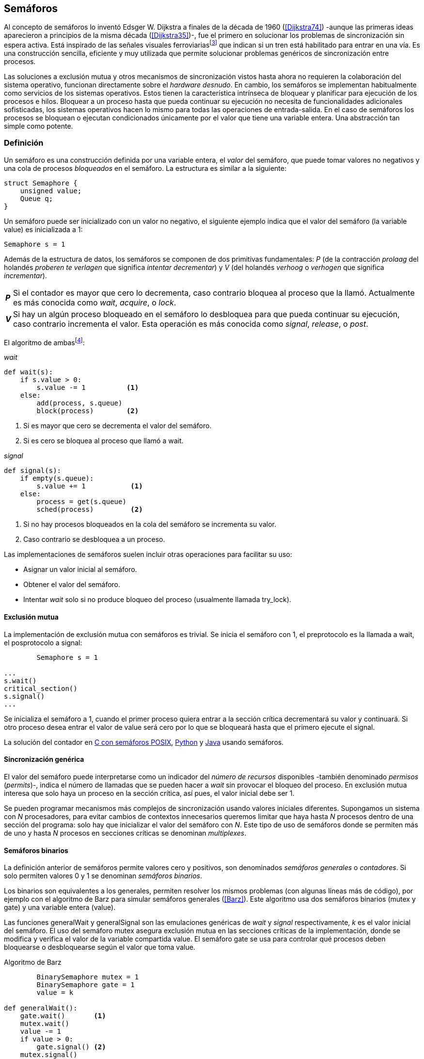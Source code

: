 [[semaphores]]
== Semáforos
Al concepto de semáforos lo inventó Edsger W. Dijkstra a finales de la década de  1960 (<<Dijkstra74>>) -aunque las primeras ideas aparecieron a principios de la misma década (<<Dijkstra35>>)-, fue el primero en solucionar los problemas de sincronización sin espera activa. Está inspirado de las señales visuales ferroviariasfootnote:[Viene del inglés _semaphore_, no son los semáforos de las calles -estos se llaman _traffic lights_- sino de las señalizaciones ferroviarias _binarias_.] que indican si un tren está habilitado para entrar en una vía. Es una construcción sencilla, eficiente y muy utilizada que permite solucionar problemas genéricos de sincronización entre procesos.


Las soluciones a exclusión mutua y otros mecanismos de sincronización vistos hasta ahora no requieren la colaboración del sistema operativo, funcionan directamente sobre el _hardware desnudo_. En cambio, los semáforos se implementan habitualmente como servicios de los sistemas operativos. Estos tienen la característica intrínseca de bloquear y planificar para ejecución de los procesos e hilos. Bloquear a un proceso hasta que pueda continuar su ejecución no necesita de funcionalidades adicionales sofisticadas, los sistemas operativos hacen lo mismo para todas las operaciones de entrada-salida. En el caso de semáforos los procesos se bloquean o ejecutan condicionados únicamente por el valor que tiene una variable entera. Una abstracción tan simple como potente.

[[semaphore_definition]]
=== Definición
Un semáforo es una construcción definida por una variable entera, el _valor_ del semáforo, que puede tomar valores no negativos y una cola de procesos _bloqueados_ en el semáforo. La estructura es similar a la siguiente:

[source, c]
----
struct Semaphore {
    unsigned value;
    Queue q;
}
----

Un semáforo puede ser inicializado con un valor no negativo, el siguiente ejemplo indica que el valor del semáforo (la variable +value+) es inicializada a 1:

----
Semaphore s = 1
----

Además de la estructura de datos, los semáforos se componen de dos primitivas fundamentales: _P_ (de la contracción _prolaag_ del holandés _proberen te verlagen_ que significa _intentar decrementar_) y _V_ (del holandés _verhoog_ o _verhogen_ que significa _incrementar_).

[horizontal]
*_P_*:: Si el contador es mayor que cero lo decrementa, caso contrario bloquea al proceso que la llamó. Actualmente es más conocida como _wait_, _acquire_, o _lock_.
*_V_*:: Si hay un algún proceso bloqueado en el semáforo lo desbloquea para que pueda continuar su ejecución, caso contrario incrementa el valor. Esta operación es más conocida como _signal_, _release_, o _post_.

El algoritmo de ambasfootnote:[En el pseudocódigo uso la notación `objeto.método()` para que sean similares a la mayoría de los ejemplos en Python, programados con las clases de sincronización de +threading+.]:

._wait_
[source, python]
----
def wait(s):
    if s.value > 0:
        s.value -= 1          <1>
    else:
        add(process, s.queue)
        block(process)        <2>
----
<1> Si es mayor que cero se decrementa el valor del semáforo.
<2> Si es cero se bloquea al proceso que llamó a +wait+.


._signal_
[source, python]
----
def signal(s):
    if empty(s.queue):
        s.value += 1           <1>
    else:
        process = get(s.queue)
        sched(process)         <2>
----
<1> Si no hay procesos bloqueados en la cola del semáforo se incrementa su valor.
<2> Caso contrario se desbloquea a un proceso.


Las implementaciones de semáforos suelen incluir otras operaciones para facilitar su uso:

- Asignar un valor inicial al semáforo.
- Obtener el valor del semáforo.
- Intentar _wait_ solo si no produce bloqueo del proceso (usualmente llamada +try_lock+).

[[sem_mutex]]
==== Exclusión mutua
La implementación de exclusión mutua con semáforos es trivial. Se inicia el semáforo con 1, el preprotocolo es la llamada a +wait+, el posprotocolo a +signal+:

----
        Semaphore s = 1

...
s.wait()
critical_section()
s.signal()
...
----

Se inicializa el semáforo a 1, cuando el primer proceso quiera entrar a la sección crítica decrementará su valor y continuará. Si otro proceso desea entrar el valor de +value+ será cero por lo que se bloqueará hasta que el primero ejecute el +signal+.

La solución del contador en <<sem_counter_c, C con semáforos POSIX>>, <<sem_counter_py, Python>> y <<sem_counter_java, Java>> usando semáforos.

==== Sincronización genérica
El valor del semáforo puede interpretarse como un indicador del _número de recursos_ disponibles -también denominado _permisos_ (_permits_)-, indica el número de llamadas que se pueden hacer a _wait_ sin provocar el bloqueo del proceso. En exclusión mutua interesa que solo haya un proceso en la sección crítica, así pues, el valor inicial debe ser 1.

Se pueden programar mecanismos más complejos de sincronización usando valores iniciales diferentes. Supongamos un sistema con _N_ procesadores, para evitar cambios de contextos innecesarios queremos limitar que haya hasta _N_ procesos dentro de una sección del programa: solo hay que inicializar el valor del semáforo con _N_. Este tipo de uso de semáforos donde se permiten más de uno y hasta _N_ procesos en secciones críticas se denominan _multiplexes_.

==== Semáforos binarios
La definición anterior de semáforos permite valores cero y positivos, son denominados _semáforos generales_ o _contadores_. Si solo permiten valores 0 y 1 se denominan _semáforos binarios_.

Los binarios son equivalentes a los generales, permiten resolver los mismos problemas (con algunas líneas más de código), por ejemplo con el algoritmo de Barz para simular semáforos generales (<<Barz>>). Este algoritmo usa dos semáforos binarios (+mutex+ y +gate+) y una variable entera (+value+).

Las funciones +generalWait+ y +generalSignal+ son las emulaciones genéricas de _wait_ y _signal_ respectivamente,  _k_ es el valor inicial del semáforo. El uso del semáforo +mutex+ asegura exclusión mutua en las secciones críticas de la implementación, donde se modifica y verifica el valor de la variable compartida +value+. El semáforo +gate+ se usa para controlar qué procesos deben bloquearse o desbloquearse según el valor que toma +value+.

.Algoritmo de Barz
[source, python]
----
        BinarySemaphore mutex = 1
        BinarySemaphore gate = 1
        value = k

def generalWait():
    gate.wait()       <1>
    mutex.wait()
    value -= 1
    if value > 0:
        gate.signal() <2>
    mutex.signal()

def generalSignal():
    mutex.wait()
    value += 1
    if value == 1:
        gate.signal() <3>
    mutex.signal()
----
<1> Si no es el primer proceso en entrar a la sección crítica debe esperar a ser _autorizado_ por el proceso anterior.
<2> Si después de decrementar el valor es todavía mayor que cero permite que entre otro proceso.
<3> Si después de incrementar el valor es igual a uno significa que antes estaba en cero por lo que habilita que entre otro proceso.


==== Semáforos _mutex_ y _locks_
Los _semáforos mutex_, también llamados _locks_, son semáforos binarios -o equivalentes- optimizados para ser usados con exclusión mutuafootnote:[De allí el nombre _mutex_ de _mutual exclusion_, el mismo nombre usado en los _spinlocks_ para exclusión mutua.] con restricciones y propiedades adicionales:

. Son inicializados a 1.
. Se añade el concepto de propiedad, solo el proceso que hizo el _wait_ puede hacer luego el _signal_.
. Algunos sistemas permiten que el mismo hilo haga varios _wait_, si ya es el propietario del _lock_ continúa su ejecución, estos semáforos _mutex_ se denominan _reentrantes_.

Los _mutex_ son muy comunes y los recomendados para exclusión mutua, hay lenguajes como Go que no tienen funciones _nativas_ de semáforos generales, solo _mutex_ y _lock_. De forma similar a cómo se hace con _spinlocks_, a la operación _wait_ se la suele llamar _lock_ y a _signal_, _unlock_.

Las operaciones y uso son idénticas a la exclusión mutua con semáforo generales, solo cambian los nombres de las funciones y que los _mutex_ son inicializados automáticamente:

----
        Mutex mutex
...
mutex.lock()
critical_section()
mutex.unlock()
...
----

****
En C se puede usar los semáforos _mutex_ de librerías de POSIX Threads, las primitivas son +pthread_mutex_lock+ y +pthread_mutex_unlock+ (<<sem_mutex_c, programa en C>>), no son reentrantes. Go lo ofrece en +Mutex+ y +Locker+ del paquete +sync+ (<<go_mutex_go, código>>).

En <<sem_lock_java, Java se puede usar>> la clase +ReentrantLock+ de +java.util.concurrent.locks+. Python tiene clases similares, +threading.Lock+ y +threading.RLock+ footnote:[También incluye primitivas similares en el nuevo paquete +asyncio+. La clase +threading.Lock+, al contrario que +threading.RLock+, no tiene control de propiedad, cualquier hilo puede hacer el +release+.], además de las llamadas tradicionales a <<sem_lock_py, +acquire+ y +release+>> se puede usar <<sem_lock_with_py, con la cláusula +with+>>:

    for i in range(MAX_COUNT/THREADS):
        with mutex:
            counter += 1

****

==== Semáforos fuertes y débiles
Cada semáforo tiene asociado una cola de procesos bloqueados, la política de gestión de esta cola es fundamental. Si la cola es FIFO entonces asegura que los procesos entran en orden a la sección crítica, es decir aseguran espera limitada y equidad. Estos semáforos se denominan _semáforos fuertes_. Por el contrario, si los procesos a desbloquear se seleccionan aleatoriamente se denominan _semáforos débiles_ (_weak semaphores_).


.Semáforos en Unix y Linux
****
Semáforos System V:: Este sistema, parte del módulo IPC (_Inter Process Communication_) del UNIX System V, fue el estándar de facto durante muchos años y siguen disponibles en las últimas versiones de Linux y Solaris. Desde la definición del estándar _POSIX Semaphores_ de 2001 ha caído casi en desuso ya que tiene una interfaz (_API_) poco elegante, ineficiente e innecesariamente compleja para los usos más habituales.
+
Los semáforos se obtienen con +semget+ que retorna un descriptor de un array de semáforos (puede ser de tamaño uno), se inicializan y destruyen con +semctl+, y las operaciones _wait_ y _signal_ se hacen con +semop+. Ambas pueden incrementar o decrementar el valor de cada semáforo del array con valores a discreción, no solo 1 o +-1+ y hay que especificar siempre un array de valores y el índice del semáforo al que se aplica cada operación. Esta es la complejidad innecesaria para realizar operaciones simples, pero tiene características interesantes:
+
- Las operaciones sobre varios semáforos del array son atómicas, facilita la programación de algoritmos complejos sin necesidad de usar _mutex_ adicionales.
- La primitiva adicional esperar por cero o _wait_for_0_. Como se intuye por su nombre, bloquea a los procesos si el valor del semáforo es diferente a cero, los desbloquea cuando se hace cero.
- Deshacer la última operación, +SEM_UNDO+, si el proceso acaba. Es útil como medida de protección, si un proceso está en la sección crítica y el proceso acaba por error el sistema revierte la última operación y los demás procesos pueden continuar.

Semáforos POSIX:: Están implementados en Linux desde la versión 2.6, lo usamos en el <<sem_counter_c, primer ejemplo de semáforos en C>>. Es el estándar actual y más usado, aunque carece de la flexibilidad y operaciones adicionales de los System V tiene una interfaz más sencilla y es más eficiente.
+
Se pueden crear de dos tipos, _sin nombre_ (_unnamed_) y _con nombre_ (_named_). El primero es más sencillo de usar cuando los procesos comparten la memoria, solo hay que declarar una variable del tipo +sem_t+ y luego inicializar el valor del semáforo con +sem_init+. Cuando se necesitan para procesos que no comparten memoria se los puede crear y/o abrir con la función +sem_open+ usando un nombre similar a ficheros y luego inicializarlos y usarlos igual que los semáforos _sin nombre_.

Mutex de POSIX Threads:: Las usamos en el <<sem_mutex_c, ejemplo anterior>> de semáforos _mutex_. No hay que confundirlos con los semáforos POSIX, en este caso se trata de las librerías POSIX para la implementación de hilos que incluyen mecanismos básicos de sincronización, entre ellos _mutex_ y variables de condición (las usamos en el capítulo <<monitors>>).
****

=== Sincronización de orden de ejecución

La sección crítica es una abstracción conveniente y sencilla para resolver la competencia  de recursos, otro problema común es la coordinación del orden de ejecución de operaciones de diferentes procesos (<<Ben-Ari>>). Supongamos dos procesos _P_ y _Q_, la instrucción _Q~j~_ debe ejecutarse solo después de la instrucción _P~i~_, se denota por como _P~i~ < Q~j~_. Para asegurar que se cumpla esta condición hay que asegurar antes de _Q~j~_:

- Continuar la ejecución si _P~i~_ ya se ejecutó.
- Bloquear a _Q_ si _P~i~_ todavía no se ejecutó y desbloquearlo una vez que se haya ejecutado _P~i~_.

Para resolverlo se necesita un semáforo (contador o binario) inicializado a cero. Inmediatamente después de _P~i~_ se ejecuta +signal+ con dicho semáforo. En el proceso _Q_ se llama a +wait+ inmediatamente antes de _Q~i~_. Los programas serán similares al siguiente ejemplo:

----
    Semaphore sync = 0

P               Q

...             ...
Pi              sync.wait()
sync.signal()   Qj
...             ...
----

Este algoritmo con un único semáforo solo permite sincronizar dos procesos, y solo uno puede esperar por el otro.

[[sync_barrier]]
==== Barreras

A veces es conveniente desarrollar algoritmos concurrentes en fases y hacer que los procesos se sincronicen para esperar que todos acaben la fase actual y comenzar la siguiente al mismo tiempo. Esta coordinación se logra de forma muy parecida al ejemplo anterior: poniendo _barreras de sincronización_ al final e inicio de cada fase.

Barrera:: Es un mecanismo de sincronización que obliga a procesos concurrentes (o distribuidos) a esperar a que cada uno haya llegado a un punto determinado. El conjunto de los puntos de sincronización se denomina _barrera_. Solo cuando todos los procesos han llegado a una barrera están autorizados a continuar (<<Taunbenfeld>>).

===== Barreras binarias

Una barrera para dos procesos es una extensión del ejemplo anterior donde solo uno de los procesos debe esperar por el otro. En cambio, una barrera hace que ambos deban esperar que el otro acabe una fase para avanzar a la siguiente, además las barreras pueden usarse cíclicamente.

El algoritmo de barreras para dos procesos es trivial, hacen falta dos semáforos binarios inicializados a cero. El valor de cada semáforo indica si su proceso correspondiente llegó a la _meta_. Cada proceso ejecuta +signal+ en su semáforo para indicar que llegó al final de una fase y luego +wait+ en el semáforo del otro proceso para sincronizarse con él.
----
    Semaphore arrived_p = 0
    Semaphore arrived_q = 0

P                   Q

...                 ...
arrived_p.signal()  arrived_q.signal()
arrived_q.wait()    arrived_p.wait()
...                 ...
arrived_p.signal()  arrived_q.signal()
arrived_q.wait()    arrived_p.wait()
...                 ...
----


===== Barreras para _N_ procesos
La intención de uso de barreras genéricas para un número _N_ indeterminado de procesos es poder implementar sincronizaciones cíclicas como la siguiente:

[source, python]
----
    while True:
        do_phase()
        barrier(n)
----

Después de +do_phase+ cada proceso esperará a que los demás hayan llegado al mismo punto, solo así podrán continuar con la siguiente. La misma barrera puede ser reusada cíclicamente, también para un número indeterminado de iteraciones.

Estas barreras no pueden implementarse igual que las binarias. Los semáforos son recursos _costosos_, requieren colas y tiempos relativamente elevados para las llamadas de sistema. No tiene sentido tener un array de _N_ semáforos y hacer _N_ operaciones de _wait_ y _signal_, hay que lograrlo con un número limitado de semáforos y que no requiera que el número de operaciones de cada proceso sea proporcional al número de procesos involucrados en la sincronización.

El siguiente algoritmo de _barreras cíclicas_ usa dos semáforos binarios, +arrivals+ y +departures+, y una variable +counter+ incrementada atómicamentefootnote:[Por ejemplo con la ya conocida _get&add_ o similares como _add&get_. En vez de operaciones atómicas puede usarse un semáforo contador si es posible consultar su valor, en este caso se reemplaza el incremento por _signal_ y el decremento por _wait_.]. Si no se cuentan con este tipo de operaciones atómicas hay que usar un _mutex_ adicional para asegurar exclusión mutua en las modificaciones a +counter+ (<<barrier_py, código en Python>> y <<barrier_java, en Java>>):

[[alg_barriers]]
[source, python]
----
    Semaphore arrival = 1
    Semaphore departure = 0
    counter = 0

def barrier(n):
    arrival.wait()
    get_and_add(counter, 1)
    if counter < n:
        arrival.signal()        <1>
    else:
        departure.signal()      <2>

    departure.wait()            <3>

    get_and_add(counter, -1)
    if counter > 0:
        departure.signal()      <4>
    else:
        arrival.signal()        <5>
----
<1> Si no llegaron todos los procesos permite la _llegada_ de otro.
<2> Si llegaron todos autoriza la _salida_ de un proceso.
<3> Espera la autorización para continuar.
<4> Si no salieron todos autoriza la salida del siguiente.
<5> Si llegaron todos comienza nuevamente el ciclo de _llegadas_.


****
Algunos lenguajes implementan barreras similares en sus librerías de concurrencia, en Java y Ruby la clase +CyclicBarrier+, en Go el tipo +WaitGroup+ de +sync+, en Python +threading.Event+ puede adaptarse fácilmente para el mismo propósito. Hay una propuesta de estandarización de la misma construcción para ISO C++ (<<Mackintosh>>) juntamente con _Latches_ (mecanismo que bloquea a los procesos hasta que su contador se hace cero).
****


==== Productores-consumidores

El problema de los productores-consumidores es un ejemplo clásico de sincronización de orden de ejecución. Los productores-consumidores son muy habituales en todos los sistemas informáticos, las tuberías entre procesosfootnote:[Como cuando se usa `|` entre dos comandos en el shell.], la E/S a dispositivos, comunicaciones por red, etc.

Hay dos tipos de procesos:

Productores:: Produce un nuevo elemento que será transmitido a los consumidores.
Consumidores:: Recibe y consume los elementos transmitidos desde los productores.

Hay dos tipos de productores-consumidores:

Sincrónicos:: Cuando se produce un elemento debe ser consumido inmediatamente antes de que el productor pueda agregar un nuevo elemento.

Asíncronos:: El canal de comunicación tiene capacidad de almacenamiento, un _buffer_, por lo que no es necesario que los productores esperen a que cada elemento sea consumido, estos agregan los elementos a una cola y los consumidores obtienen el primer elemento de ésta.

El segundo caso es el más habitualfootnote:[El síncrono es similar al asíncrono con tamaño de _buffer_ uno.]. El uso de un _buffer_ permite que productores y consumidores avancen a su propio ritmo, pero requieren sincronización para hacer que los consumidores esperen si el _buffer_ está vacío y los productores si el _buffer_ está lleno. Los procesos pueden ser considerados cíclicos, ambos ejecutan un bucle donde añaden o quitan elementos del _buffer_:

.Productor
[source, python]
----
while True:
    data = produce()
    buffer.add(data)
----

.Consumidor
[source, python]
----
while True:
    data = buffer.get()
    consume(data)
----


===== _Buffer_ infinito
Aunque no existen las memorias infinitas ni se puede confiar en que las velocidades relativas de los productores harán que el _buffer_ no supere un tamaño razonable, es un primer paso para la implementación del algoritmo más general.

Como el _buffer_ no está limitado, el algoritmo no debe comprobar que haya espacio suficiente, solo debe bloquear a los consumidores si el buffer está vacío y desbloquearlos cuando hay nuevos elementos disponibles. Además del _buffer_ compartido se requieren dos semáforos: +mutex+ para asegurar exclusión mutua mientras se añaden o quitan elementos y otro semáforo contador de sincronización, +notEmpty+, para bloquear a los consumidores si el _buffer_ está vacío.

[source, python]
----
    Queue buffer
    Semaphore mutex = 1
    Semaphore notEmpty = 0
----

Los siguientes son los algoritmos para los productores y consumidores respectivamente:

.Productor
[source, python]
----
while True:
    data = produce()

    mutex.wait()
    buffer.add(data)  <1>
    mutex.signal()

    notEmpty.signal() <2>
----
<1> Agrega un elemento dentro de una sección crítica.
<2> Señaliza el semáforo, su valor será el número de elementos en el _buffer_.


.Consumidor
[source, python]
----
while True:
    notEmpty.wait()     <1>

    mutex.wait()
    data = buffer.get() <2>
    mutex.signal()

    consume(data)
----
<1> Se bloquea si el _buffer_ está vacío, si no es así decrementa y obtiene el siguiente elemento. El valor del semáforo contador +notEmtpy+ siempre se corresponde con el número de elementos disponibles en el _buffer_.
<2> Obtiene el siguiente elemento de la cola.

En el <<producer_consumer_infinite_py, código en Python>> se puede consultar la implementación completa. Hay dos clases -+Producer+ y +Consumer+- que implementan el algoritmo de productores y consumidores respectivamente. Se crean dos hilos productores (variable +PRODUCERS+) y dos consumidores (+CONSUMERS+), los productores producen 1 000 elementos (+TO_PRODUCE+) cada uno y acaban. Para el _buffer_ se usa una lista nativa de Python, se agregan elementos con +append+ y se obtiene el primer elemento con +pop(0)+.


===== _Buffer_ finito
El algoritmo anterior puede ser extendido para que funcione con un tamaño de _buffer_ limitado. Así como los consumidores se bloquean si no hay elementos en el _buffer_, los productores deben hacer los mismo si no quedan _posiciones libres_. Se necesita un semáforo contador adicional (+notFull+) cuyo valor indicará el número de posiciones libres, por lo que se inicializa con el tamaño del _buffer_ (+BUFFER_SIZE+).

[source, python]
----
    Queue buffer
    Semaphore mutex = 1
    Semaphore notEmpty = 0
    Semaphore notFull = BUFFER_SIZE
----

Los siguientes son los algoritmos para cada proceso, solo se requiere una línea adicional en cada uno (el <<producer_consumer_py, código en Python>>):

.Productor
[source, python]
----
while True:
    data = produce()

    notFull.wait()    <1>

    mutex.wait()
    buffer.add(data)
    mutex.signal()

    notEmpty.signal()
----
<1> Se bloquea si +notFull+ vale cero, caso contrario lo decrementará y añadirá un nuevo valor.

.Consumidor
[source, python]
----
while True:
    notEmpty.wait()

    mutex.wait()
    data = buffer.get()
    mutex.signal()

    notFull.signal()    <1>

    consume(data)
----
<1> Incrementa el semáforo para que un productor pueda añadir otro elemento.

****
El modelo productor-consumidor es muy común en informática, las _tuberías_ y _colas_ son construcciones muy útiles, la mayoría de lenguajes ofrecen una implementación nativa o por librerías. Por ejemplo la clase +ArrayBlockingQueue+ en Java, +Queue+ en Python (+queue+ partir de Python 3) y Ruby, los mensajes nativos de Go son productores-consumidores que pueden ser síncronos o asíncronos (los estudiamos en el capítulo <<channels>>).
****

===== Semáforos partidos
La técnica de sincronización anterior con dos semáforos se denomina _semáforos partidos_ (_split semaphores_). Se llaman así cuando se usan dos o más semáforos cuya suma es una constante, en este caso el invariante es:

_notEmpty + notFull = BUFFER_SIZE_

Si la constante es igual a uno la técnica se denomina _semáforos partidos binarios_.

En la sección crítica las operaciones _wait_ y _signal_ son ejecutadas por el mismo proceso y en ese orden. Sin embargo, en el algoritmo con _buffer_ limitado se usan dos semáforos y las llamadas a _wait_ y _signal_ se hacen desde diferentes hilos. Los _semáforos partidos_ permiten que los procesos esperen por eventos que se producen en otros.


==== Lectores-escritores
En <<readers_writers>> del capítulo <<spinlocks>> vimos cómo resolver un problema también muy habitual, relajar las condiciones de la exclusión mutua con las siguientes condiciones:

- Se permite más de un lector en la sección crítica.

- Mientras haya un lector en la sección crítica no puede entrar ningún escritor.

- Los lectores no pueden entrar si hay un escritor en la sección crítica.

- Solo puede haber un escritor en la sección crítica.

===== La solución clásica
El siguiente algoritmo se puede implementar con semáforos binarios o _mutex_ siempre que permitan que un proceso que no hizo el _wait_ pueda hacer el _signal_. En el <<rw_lock_py, ejemplo en Python>> se usa la clase +threading.Lock+, permite que cualquier hilo llame a +release+ aunque no haya ejecutado el +acquire+.

[source, python]
----
    readers = 0          <1>
    Semaphore writer = 1 <2>
    Semaphore mx = 1     <3>
----
<1> Contador de lectores en la sección crítica.
<2> Asegura la exclusión mutua entre escritores y entre escritor y lectores.
<3> Se usa con dos propósitos: asegurar exclusión mutua para verificar y modificar la variable +readers+ y como barrera. El primer lector bloqueará a los siguientes si hay un escritor en la sección crítica.

Las entradas y salidas de escritores son idénticas a las de exclusión mutua:

.Entrada y salida de escritores
[source, python]
----
def writer_lock():
    writer.wait()

def writer_unlock():
    writer.signal()
----

Si un lector no es el primero puede entrar a la sección crítica. Si no hay ningún lector espera en +writer+ a que no haya ningún escritor. Como no hace el +signal+ en el semáforo +mx+, los demás lectores quedarán bloqueados hasta que el primer lector se desbloquee de +writer+.

.Entrada de lectores
[source, python]
----
def reader_lock():
    mx.wait()
    readers += 1
    if readers == 1:
        writer.wait()    <1>
    mx.signal()
----
<1> Si es el primer lector espera a que no haya ningún escritor.


.Salida de lectores
[source, python]
----
def reader_unlock():
    mx.wait()
    readers -= 1
    if readers == 0:
        writer.signal()  <1>
    mx.signal()
----
<1> Si es el último lector libera +writer+, podrán entrar escritores.

===== Espera limitada
El algoritmo anterior da prioridad a los lectores y no asegura espera limitada a los escritores. Cuando entra un lector los escritores tendrán que esperar hasta que salga el último, pero los lectores podrán seguir entrando sin dejar paso al escritor, es decir, se pueden generar esperas infinitas.

Para evitarlo hay que asegurar que si un escritor desea entrar los nuevos lectores deben esperar. Se usa un semáforo adicional, +entry+, que bloquea a los nuevos lectores cuando el primer escritor hace un _wait_. El siguiente es el algoritmo equitativo, la función +reader_unlock+ es la misma, cambian las otras tres (<<rw_lock_fair_py, código fuente completo>>).

[source, python]
----
    ...
    Semaphore entry = 1

def reader_lock():
    entry.wait()
    mx.wait()
    readers += 1
    if readers == 1:
        writer.wait()
    mx.signal()
    entry.signal()

...

def writer_lock():
    entry.wait()
    writer.wait()

def writer_unlock():
    writer.signal()
    entry.signal()
----

La mayor ineficiencia de este algoritmo está en la entrada de lectores, se hacen dos _wait_ sobre dos semáforos, +entry+ y +mx+. En 2013 Vlad Popov y Oleg Mazonka propusieron un algoritmo más eficiente (<<Popov>>), los lectores solo hacen _wait_ sobre un semáforo (el <<rw_lock_fair_faster_py, código completo en Python>>).

****
POSIX Threads ofrece lectores-escritores con las funciones +pthread_rwlock_*+, en Java la clase +ReentrantReadWriteLock+, en Go el tipo +RWMutex+ del paquete +sync+.
****

[[dining_philosophers]]
=== El problema de los filósofos cenando

Es un modelo muy estudiado en el área de la programación concurrente, fue inventado como ejercicio por Dijkstra en 1965 y luego formalizado por Hoare. No es un problema cuya solución tenga un uso práctico directo, pero es lo suficientemente simple y al mismo tiempo propone desafíos interesantes, por lo que es objeto habitual de estudio y comparación entre las diferentes mecanismos de sincronización concurrente.

Se trata de cinco filósofos sentados en una mesa, sobre ésta también hay cinco tenedoresfootnote:[Algunos textos dicen que son palillos, por ello se suele decir que los filósofos son chinos pero es contradictorio con la imagen.], uno a cada lado de los filósofos.

[[dining_image]]
.Filósofos cenandofootnote:["Dining philosophers" by Benjamin D. Esham / Wikimedia Commons. Licensed under CC BY-SA 3.0 via Wikimedia Commons - https://commons.wikimedia.org/wiki/File:Dining_philosophers.png#/media/File:Dining_philosophers.png]
image::dining_philosophers.jpg[align="center"]


Cada filósofo es un proceso que realiza solo dos actividades: pensar o comer. El algoritmo general de cada uno de ellos:

[source, python]
----
def philosopher():
    while True:
        think()
        pick()      <1>
        eat()
        release()   <2>
----
<1> Asegura que puede tomar los dos tenedores, el de la izquierda y el de la derecha
<2> Libera ambos tenedores.

Para comer necesita dos tenedores, solo puede tomar los que tiene a su lado. Para que el programa sea correcto se deben verificar las siguientes propiedades:

[[philosophers_requisites]]
1. Un filósofo solo puede comer si tiene los dos tenedores.
2. Exclusión mutua, un tenedor solo puede ser usado por un filósofo a la vez.
3. Se debe asegurar _progreso_.
4. Se debe asegurar _espera limitada_.
5. Debe ser eficiente, si no hay competencia por un tenedor éste debe poder ser usado por uno de sus dos filósofos vecinos.

Identificamos a los filósofos y tenedores con un índice de 0 a 4 (es decir, de 0 a _N-1_), el tenedor a la izquierda del _filósofo~0~_ será el _tenedor~0~_ y el de su derecha el _tenedor~1~_. Así sucesivamente hasta el último _filósofo~4~_, que a su izquierda tendrá el _tenedor~4~_ y a su derecha el _tenedor~0~_.

Un primera solución es asegurar exclusión mutua a toda la mesa, solo un filósofo puede comer a la vez. Para ello solo se requiere un semáforo _mutex_ (+table+):

[source, python]
----
    Semaphore table = 1

def philosopher():
    while True:
        think()
        table.wait()
        eat()
        table.signal()

----

Esta solución es ineficiente, aunque hay tenedores para que puedan comer dos filósofos simultáneamente solo uno podrá hacerlo. Una mejor solución es asegurar exclusión mutua por cada tenedor, para ello se necesita un array de cinco semáforos _mutex_, uno por tenedor. El índice _i_ identifica a cada filósofo, cada proceso intentará tomar primero el tenedor de su izquierda (también es _i_) y luego el de su derecha (corresponde a `(i + 1) % 5`).

Las funciones +pick+ y +release+ tomarán y soltarán los tenedores respectivamente, por conveniencia se define la función +right+ que retorna el índice del tenedor de la derecha (el tenedor de la izquierda del _filósofo~i~_ es simplemente _tenedor~i~_):

[[deadlock_philosophers]]
[source, python]
----
    Semaphore forks[5] = [1, 1, 1, 1, 1]

def philosopher(i):
    while True:
        think()
        pick(i)
        eat()
        release(i)

def right(i):
    return (i+1) % 5

def pick(i):
    forks[i].wait()
    forks[right(i)].wait()

def release(i):
    forks[i].signal()
    forks[right(i)].signal()

----

Antes de comer cada filósofo hace +wait+ sobre cada uno de los dos tenedores que le corresponden, primero al de la izquierda y luego al de la derecha. Si alguno de ellos está ya tomado quedará bloqueado hasta que el filósofo que lo tiene lo libere y ejecute el +signal+ correspondiente. Sin embargo, tiene un problema importantefootnote:[Lo podéis probar físicamente con la ayuda de otra persona -no hacen falta cinco- una mesa y tenedores.]: si todos intentan comer _simultáneamente_ cada uno tomaá su tenedor de la izquierda, cuando lo intenten con el de la derecha quedarán bloqueados porque ya habrá sido tomado por su vecino.

Una secuencia de instrucciones que lleva a este estado puede ser la siguiente: cada filósofo toma el tenedor de su izquierda, la ejecución se intercala o se ejecuta en paralelo (recordad que el problema es equivalente):

----
fork[0].wait()
  fork[1].wait()
    fork[2].wait()
      fork[3].wait()
        fork[4].wait()
----

Ahora cada uno de ellos intenta tomar el tenedor de su derecha:
----
fork[1].wait()
  fork[2].wait()
    fork[3].wait()
      fork[4].wait()
        fork[0].wait() <1>
----
<1> El _filósofo~4~_ es el único que hace el +wait+ en orden decreciente.

Todos quedarán bloqueados porque los semáforos _mutex_ están tomados, es un interbloqueo, como <<first_deadlock, vimos>> en el capítulo <<algorithms>>.

[[deadlocks]]
==== Interbloqueos

Los interbloqueos se pueden producir cuando hay competencia por recursos de cualquier tipo. Dos procesos +P+ y +Q+ necesitan los recursos +a+ y +b+ y los solicitan en orden diferente, como en el siguiente ejemplo:

----
P               Q

get(a)          get(b)
...             ...
get(b)          get(a)
----


Ambos procesos quedarán esperando a que el otro libere uno de los recursos, pero el otro no lo hará porque tampoco puede avanzar. No hay _progreso_, se produce un bucle en el _grafo de asignación de recursos_. Es lo mismo que está pasando con el algoritmo anterior de los filósofos, se dice que hay una _espera circular_.

.Condiciones necesarias para interbloqueo
****
Si no se presentan una o varias de las condiciones siguientes no se puede producir interbloqueo.

Exclusión mutua:: Los recursos solo pueden asignarse a un proceso.

Retención y espera (_hold and wait_):: Un proceso mantiene los recursos ya asignados mientras espera la asignación de otro.

No apropiación (_no preemption_):: No se puede quitar un recurso que está asignado a un proceso, debe ser éste el que lo libere.

Espera circular (_circular wait_):: Se produce un bucle, un ciclo cerrado de procesos esperando por recursos asignados a otros. Esta condición es derivada de la segunda, sin _retención y espera_ no se puede producir una _espera circular_ (pero la retención y espera no implica que sí se produce).
****

Para prevenir interbloqueos es suficiente que el algoritmo evite que se presente alguna de las condiciones necesarias.

1. La exclusión mutua no se puede evitar, un tenedor solo puede ser usado por un filósofo a la vez.

2. La retención y espera se podría evitar pero requiere algoritmos de sincronización más complejos que el de exclusión mutua (lo haremos en la _solución óptima_ más adelante).

3. Se podría hacer que sea _apropiativo_, si se detecta el interbloqueo y se quita el tener a uno de los filósofos involucrados en la cadena, también requiere un algoritmo más sofisticado.

4. La condición de espera circular es la más sencilla de evitar que se produzca, basta forzar a que todos los procesos soliciten los recursos en el mismo orden, ascendente o descendente.

El _culpable_ de que no se soliciten los tenedores en el mismo orden es el filósofo con el último índice. Al contrario de los demás, que solicitan los tenedores en orden ascendente, el _filósofo~4~_ los toma en orden descendente, primero el _tenedor~4~_ y luego el _tenedor~0~_. Para forzar el mismo orden para todos se puede cambiar la función +pick+ para que siempre se haga el primer +wait+ sobre el menor índice y luego sobre el mayor (<<philosophers_1_py, código en Python>>):

[source, python]
----
def pick(i):
    if i < right(i):
        forks[i].wait()
        forks[right(i)].wait()
    else:
        forks[right(i)].wait()
        forks[i].wait()
----

Este algoritmo suele denominarse _LR_ porque hay dos tipos de filósofos, los que toman primero el tenedor de la izquierda (_L_) y los que lo hacen con el de la derecha (_R_). No produce interbloqueos al no haber esperas circulares.

Pero no es óptimo, hay situaciones donde podrían estar comiendo dos filósofos pero solo lo hace uno. Si, como vimos antes, todos los filósofos desean comer más o menos simultáneamente puede darse la siguiente secuencia:

----
fork[0].wait()
  fork[1].wait()
    fork[2].wait()
      fork[3].wait()
        fork[0].wait() <1>

fork[1].wait()
  fork[2].wait()
    fork[3].wait()
      fork[4].wait()   <2>

----
<1> El _filósofo~4~_ que ahora hace el _wait_ en orden decreciente y se bloquea.
<2> El _filósofo~3~_, el _tenedor~4~_ está libre y puede continuar comiendo, todos los demás esperarán, cuando _filósofo~3~_ podrá comer el _filósofo~2~_, luego _filósofo~1~_, etc.

Con cinco filósofos pueden comer hasta dos. Sin embargo, con la secuencia anterior hemos demostrado que hay casos donde el algoritmo no cumple con el mínimo.


[[dining_philosophers_semaphores]]
==== Solución óptima

Para obtener la solución óptima hay que cambiar el enfoque, en vez de un problema de exclusión mutua hay que tratarlo como una sincronización del orden de instrucciones. Cuando un filósofo desea comer verifica el estado de sus dos vecinos, si ninguno de los dos está comiendo podrá continuar. Caso contrario tendrá que esperar que los vecinos le notifiquen cuando hayan dejado de comer.

Usamos el array +status+ para indicar el estado de cada filósofo: pensando (+THINKING+), que pretende comer (con _hambre_, +HUNGRY+) y comiendo (+EATING+). El array +sync+ de semáforos para sincronizar entre los filósofos, y el semáforo +mutex+ para asegurar exclusión mutua cuando se verifica y manipula el array +status+.

[source, python]
----
    Semaphore status[5] = [THINKING,... ,THINKING]
    Semaphore sync[5] = [0, 0, 0, 0, 0]
    Semaphore mutex = 1
----

La función +pick+ asigna +HUNGRY+ al estado del filósofo y llama a la función +canEat+ que verifica si ninguno de los vecinos está comiendo. Si no es así, señaliza en su semáforo +sync+ correspondiente, por lo que no se bloqueará en el +acquire+ sobre +sync[i]+ del final. Pero si alguno de los vecinos está comiendo no se hará el +release+ y el filósofo se bloqueará.

[source, python]
----
def pick(i):
    mutex.acquire()
    status[i] = HUNGRY
    canEat(i)
    mutex.release()
    sync[i].acquire()
----

Si ninguno de los vecinos está comiendo +canEat+ asigna +EATING+ al estado de _filósofo~i~_ y señaliza en su semáforo. A diferencia del algoritmo anterior las funciones +left+ y +right+ retornan el índice del filósofo vecino (no del tenedor), _right_ es la misma, `(i + 1) % 5`, pero _left_ indica el vecino con un índice menor: `(i - 1) % 5` (el vecino de la izquierda de _filósofo~0~_ es el _filósofo~4~_).

[source, python]
----
def canEat(i):
    if status[i] == HUNGRY
            and status[left(i)] != EATING
            and status[right(i)] != EATING:
        status[i] = EATING
        sync[i].release()
----

Cuando un filósofo deja de comer debe verificar si sus vecinos están esperando por los tenedores que retenía. Antes de señalizarles para comer también hay que verificar que su vecino del otro lado no está comiendo. Para ello se puede usar la función +canEat+ que precisamente hace eso, lo que cambia es el valor del argumento +i+.

[source, python]
----
def release(i):
    mutex.acquire()
    status[i] = THINKING
    canEat(left(i))  <1>
    canEat(right(i)) <1>
    mutex.release()
----
<1> Se reusa la función +canEat+ para verificar el estado de los _vecinos del vecino_. Si el filósofo que deja los tenedores es el 1 entonces se llamará con el argumento 0 (el filósofo de la izquierda) y luego con el 2 (el filósofo de la derecha).

Hay que tener en cuenta que las llamadas a +canEat+ se hacen siempre desde dentro de la sección crítica del semáforo +mutex+, es decir, no se producen condiciones de carrera ni conflictos en las verificaciones y cambios de estado del array +status+.

Este algoritmo es óptimo (<<philosophers_2_py, código fuente completo>>), asegura que si hay tenedores para que coman dos filósofos estos podrán hacerlo sin demora. Se debe a que no existe retención y espera, los filósofos que no pueden comer no retienen el tenedor libre. Sin retención y espera tampoco se puede producir la espera circular.

Dado que no se cumplen dos de las condiciones necesarias, no pueden producirse _interbloqueos_. Cumple con todas los requisitos que <<philosophers_requisites, impusimos al principio>>.

[[priority_inheritance]]
=== Inversión de prioridades

.Un bug marciano
****
El día 4 de julio de 1997 el _Mars Pathfinder_ aterrizó en Marte, se desplegó la nave que sirvió para el viaje y aterrizaje -el _SpaceCraft_- y a las pocas horas empieza a enviar datos y fotos en alta calidad. Unos días después se detectaron reinicios continuos del ordenador al intentar enviar a la tierra datos meteorológicos y científicos. Los reinicios los ordenaba la tarea _bc_sched_, responsable de verificar que las demás tareas se ejecutan correctamente.

El procesador era un Power1/RS6000 de IBM, conectado a un bus VME con interfaces para la cámara, la radio y un bus 1553. El bus 1553 tenía dos partes, una usada para navegación espacial (aceleradores, válvulas, sensor solar y escáner de estrellas) y otra para el aterrizaje (acelerómetro y radar de altitud) y los instrumentos científicos: el ASI/MET. El bus 1553, heredado de la sonda Cassini, tenía un modo de funcionamiento síncrono simple: el software controlador y toma de datos se planificaban exactamente cada 0.125 segundos (8 Hz).

El sistema operativo era un Unix de tiempo real desarrollado por Wind River, VxWorks, adaptado específicamente al procesador RS600. La arquitectura de software era la siguientefootnote:[En los sistemas de tiempo real es habitual llamar _tareas_ a los procesos.]:

- _bc_sched_: La tarea con máxima prioridad, se encargaba de preparar las transacciones para el siguiente ciclo de 0.125 segs sobre el bus 1553.

- _entry+landing_: La tarea con la segunda prioridad, ya inactiva.

- _bc_dist_: La tarea de tercera prioridad, toma datos del 1553 y los copia en un doble _buffer_ circular desde donde extraen información las otras tareas, salvo las ASI/MET.

- Otras tareas de prioridad intermedia.

- _ASI/MET_: La tarea de menor prioridad, junto con otras tareas científicas (generación y compresión de imágenes, etc.). A diferencia de las otras, ASI/MET toma datos del 1553 a través de un mecanismo de comunicación entre procesos usando el +pipe+ estándar de Unix.


Una vez detectados los reinicios se analizaron los datos de debug generados y enviados por _bc_sched_, el problema era siempre el mismo: _bc_dist_ no completaba su ejecución en el tiempo previsto. Después de 18 horas de simulaciones descubrieron la causa, por la cantidad inesperada de datos que se recogía el sistema estaba más cargado que el _mejor caso_ probado por la NASA. La tarea de baja prioridad _ASI/NET_ accedía a una sección crítica con un _wait_ a un _mutex_ dentro de las funciones del +pipe+, pero no alcanzaba a salir porque el núcleo asignaba el procesador a las tareas de prioridad intermedia. La tarea _bc_dist_ de mayor prioridad también hacía un _wait_ al mismo _mutex_ pero permanecía bloqueada porque _ASI/NET_ no salía de su sección crítica.

Así, _bc_dist_ llegaba al final de su período sin acabar, el problema era la _inversión de prioridades_.
****

La inversión de prioridades es un problema que se puede presentar en todos los mecanismos de exclusión mutua en sistemas de multiprogramación con prioridades. Supongamos tres procesos con diferentes prioridades, _H_ de mayor prioridad, _I_ de prioridad intermedia y _L_ de menor prioridad.

[[priority_inversion_image]]
.Inversión de prioridadesfootnote:[Imagen de <<Shiftehfar>>.]
image::priority-inversion.png[align="center"]

_L_ entra en la sección crítica haciendo _wait_ en un semáforo, al poco tiempo _H_ hace _wait_ sobre el mismo semáforo. Antes de que _C_ pueda hacer el _signal_ es quitado del procesador (_preempted_) por el proceso _I_ de mayor prioridad. _H_ no podrá ejecutarse hasta que _I_ y todos los demás procesos con prioridad intermedia hayan liberado el procesador y permitan que _L_ haga el _signal_.

Este interbloqueo causado por el _scheduler_ se denomina inversión de prioridades. Aunque _H_ tiene la mayor prioridad no se puede ejecutar porque comparte recursos con _L_, que a su vez no se ejecuta porque tiene menor prioridad que _I_.

El problema era conocido desde hace tiempo en la comunidad de concurrencia pero no hubo formalizaciones ni soluciones hasta 1980 (<<Lampson>>). Hay varias soluciones:

Herencia de prioridades (_priority inheritance_):: Antes de bloquear un proceso se verifica la prioridad del que está en la sección crítica y se le sube si es menor al proceso que está a punto de ser bloqueado.

Maximización de prioridad (_priority ceiling_):: Se define una prioridad suficientemente alta por cada semáforo o _mutex_ y se asigna esta prioridad a todos los procesos que operan con él.

Incremento aleatorio (_random boosting_):: El _scheduler_ sube aleatoriamente la prioridad de los procesos que están en la cola de listos, si en una vuelta no alcanzó a ejecutar en la siguiente _ronda_ vuelve a tener la oportunidad. No parece razonable, pero es lo que usa Windows (<<Microsoft>>).


Aunque la más utilizada es _herencia de prioridades_, no hay un consenso sobre cuál es la mejor solución.

[quote, Linus Torvalds]
Friends don't let friends use priority inheritance.


Linus Torvalds se negaba a introducirla en Linux, consideraba que el problema es de programas erróneos no una cuestión que deba resolver el núcleo. En 2006 Ingo Molnar consiguió introducir soporte para herencia de prioridades en la interfaz FUTEXfootnote:[La estudiamos en el capítulo <<futex>>.] (<<Molnar>>), usada para implementar los semáforos POSIX y los mecanismos de sincronización de POSIX Threads, las GLibc fueron adaptadas rápidamentefootnote:[El atributo  +PTHREAD_PRIO_INHERIT+ en la función +pthread_mutexattr_setprotocol+, POSIX Threads también soporta _priority ceiling_ con +PTHREAD_PRIO_PROTECT+ y la función +pthread_mutexattr_setprioceiling+.].


****
VxWorks permitía configurar en una variable global si se habilitaba o no la _herencia de prioridades_ en los semáforos. Los ingenieros de la NASA habían preferido no arriesgar y la dejaron deshabilitada.

Después de estudiar y hacer simulaciones en la Tierra, para asegurarse que los efectos colaterales no eran negativos, se preparó el _parche_ y se envió a la nave en Marte. El problema se resolvió y la misión fue un éxito (<<Reeves>>).
****

=== Recapitulación

Los abstracción de semáforos fue el primer mecanismo formal y útil de sincronización de procesos sin esperas activas. Sigue siendo fundamental y el pilar sobre el que se construyen otros mecanismos. Hemos visto desde su uso trivial para exclusión mutua a algoritmos de sincronización más complejos: barreras, productor-consumidor y lectores-escritores. Estos cuatro modelos a su vez son esenciales para la programación concurrente. Su aprendizaje no solo aporta el conocimiento necesario para reconocer los problemas de concurrencia y las herramientas más adecuadas, el conocimiento de cómo se construyen esas soluciones nos permiten encarar soluciones correctas y eficientes para la mayoría de los problemas que nos podemos encontrar en programación concurrente.

Al haber sido el primer -y más usado- método de sincronización, también sirvió para estudiar los desafíos de la concurrencia, el problemas de los filósofos es un clásico. Sirvió para estudiar las diferentes formas de solucionar la sincronización entre procesos, también para reconocer y saber las reglas básicas para evitar los interbloqueos.

Finalmente analizamos el fenómeno curioso que se presenta por la compleja interacción de procesos en los sistemas operativos modernos, especialmente en los de _tiempo real_: la inversión de prioridades.

En el camino hasta aquí adquirimos un bagaje importante de conocimiento que nos permitirá enfrentar con bastante facilidad los dos mecanismos más usados en los lenguajes de programación modernos, los _monitores_ y _mensajes_. Antes de comenzar con ellos vamos llenar un vacío en el conocimiento, una interfaz genérica del núcleo del sistema operativo que permite la implementación eficiente de semáforos y otros mecanismos de sincronización.

Linux tiene una interfaz de este tipo, la _Fast Userspace Mutex_ (FUTEX), aunque está pensada para ser usada por los programadores de librerías como la GLibc es interesante aprender cómo funciona y programar directamente sobre ella. De esto tratará el siguiente capítulo.


////
https://docs.oracle.com/javase/7/docs/api/java/util/concurrent/ArrayBlockingQueue.html
http://docs.oracle.com/javase/7/docs/technotes/guides/collections/overview.html
http://docs.oracle.com/cd/E19683-01/806-6867/sync-27385/index.html

https://cs.nyu.edu/~yap/classes/os/resources/EWD74.pdf
http://docs.oracle.com/cd/E19683-01/806-6867/sync-27385/index.html
http://www.cs.utexas.edu/users/EWD/transcriptions/EWD00xx/EWD74.html

<<Railroad>>
_It is Texas law that when two trains meet each other at a railroad crossing, each shall come to a full stop, and neither shall proceed until the other has gone._


http://locklessinc.com/articles/mutex_cv_futex/
http://locklessinc.com/articles/futex_cheat_sheet/
////
